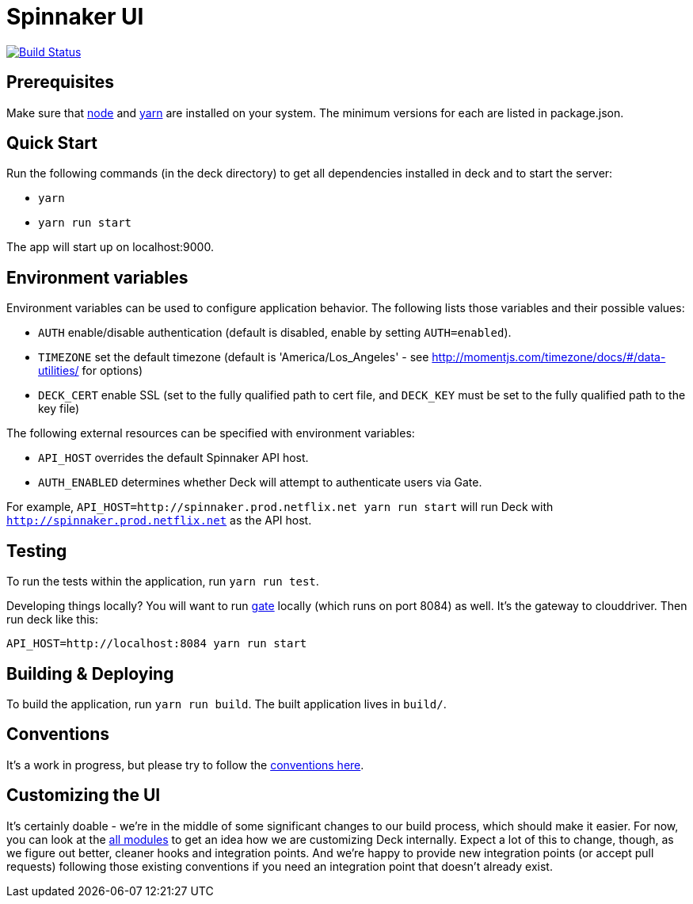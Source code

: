 = Spinnaker UI

image::https://api.travis-ci.org/spinnaker/deck.svg?branch=master["Build Status", link="https://travis-ci.org/spinnaker/deck"]

== Prerequisites

Make sure that http://nodejs.org/download/[node] and https://yarnpkg.com/en/docs/install[yarn] are installed on your system. The minimum versions for each are listed in package.json.

== Quick Start

Run the following commands (in the deck directory) to get all dependencies installed in deck and to start the server:

* `yarn`
* `yarn run start`

The app will start up on localhost:9000.

== Environment variables

Environment variables can be used to configure application behavior. The following lists those variables and their possible values:

* `AUTH` enable/disable authentication (default is disabled, enable by setting `AUTH=enabled`).
* `TIMEZONE` set the default timezone (default is 'America/Los_Angeles' - see http://momentjs.com/timezone/docs/#/data-utilities/ for options)
* `DECK_CERT` enable SSL (set to the fully qualified path to cert file, and `DECK_KEY` must be set to the fully qualified path to the key file)

The following external resources can be specified with environment variables:

* `API_HOST` overrides the default Spinnaker API host.
* `AUTH_ENABLED` determines whether Deck will attempt to authenticate users via Gate.

For example, `API_HOST=http://spinnaker.prod.netflix.net yarn run start` will run Deck with `http://spinnaker.prod.netflix.net` as the API host.

== Testing

To run the tests within the application, run `yarn run test`.

[[NOTE]]
====
Developing things locally? You will want to run https://github.com/spinnaker/gate[gate] locally (which runs on port 8084) as well. It's the gateway to clouddriver. Then run deck like this:

```
API_HOST=http://localhost:8084 yarn run start
```
====


== Building &amp; Deploying

To build the application, run `yarn run build`. The built application lives in `build/`.

== Conventions

It's a work in progress, but please try to follow the https://github.com/spinnaker/deck/wiki/Conventions[conventions here].

== Customizing the UI

It's certainly doable - we're in the middle of some significant changes to our build process, which should make it easier.
For now, you can look at the https://github.com/spinnaker/deck/tree/master/app/scripts/modules/[all modules] to
get an idea how we are customizing Deck internally. Expect a lot of this to change, though, as we figure out better, cleaner
hooks and integration points. And we're happy to provide new integration points (or accept pull requests) following
those existing conventions if you need an integration point that doesn't already exist.
